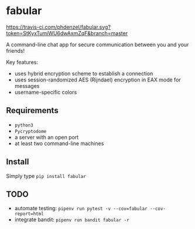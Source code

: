 * fabular

[[https://travis-ci.com/phdenzel/fabular][https://travis-ci.com/phdenzel/fabular.svg?token=StKyxTumiWU6dwAxmZqF&branch=master]]

A command-line chat app for secure communication between you and your friends!

Key features:
- uses hybrid encryption scheme to establish a connection
- uses session-randomized AES (Rijndael) encryption in EAX mode for messages
- username-specific colors

** Requirements

- ~python3~
- ~Pycryptodome~
- a server with an open port
- at least two command-line machines

** Install

Simply type ~pip install fabular~

** TODO

- automate testing: ~pipenv run pytest -v --cov=fabular --cov-report=html~
- integrate bandit: ~pipenv run bandit fabular -r~
